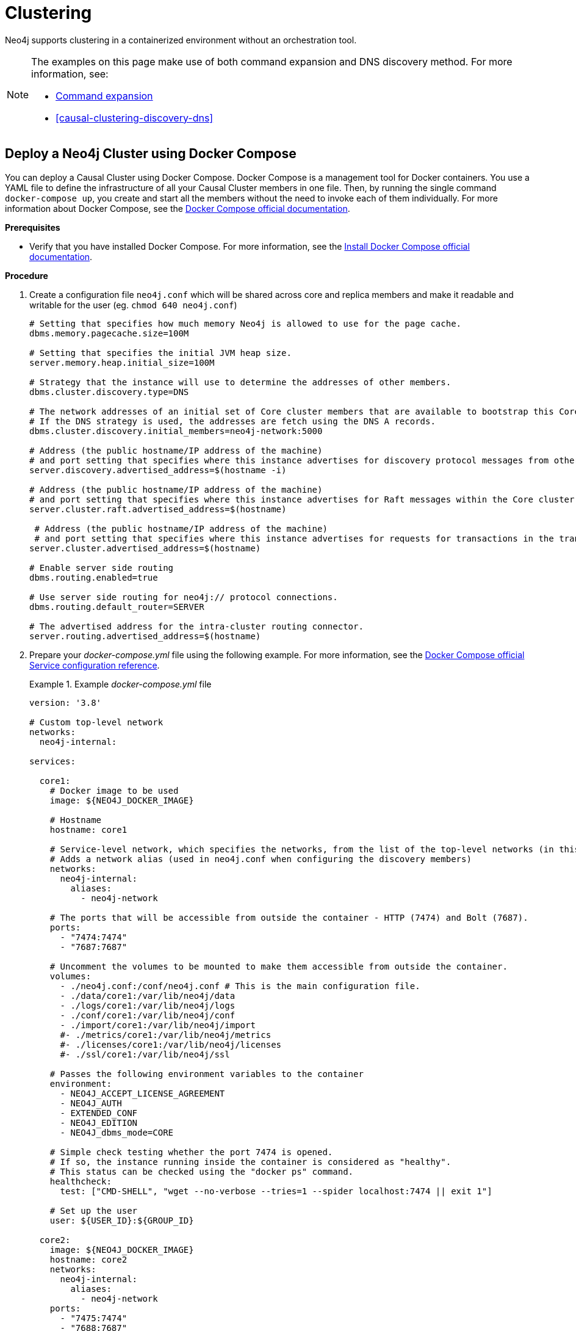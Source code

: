 :description: How to deploy a Neo4j cluster in a containerized environment without an orchestration tool.
[role=enterprise-edition]
[[docker-cc]]
= Clustering

Neo4j supports clustering in a containerized environment without an orchestration tool.

[NOTE]
====
The examples on this page make use of both command expansion and DNS discovery method.
For more information, see:

* xref:configuration/neo4j-conf.adoc#neo4j-conf-expand-commands[Command expansion]
* <<causal-clustering-discovery-dns>>
====


[[docker-cc-setup-dockercompose]]
== Deploy a Neo4j Cluster using Docker Compose

You can deploy a Causal Cluster using Docker Compose.
Docker Compose is a management tool for Docker containers.
You use a YAML file to define the infrastructure of all your Causal Cluster members in one file.
Then, by running the single command `docker-compose up`, you create and start all the members without the need to invoke each of them individually.
For more information about Docker Compose, see the https://docs.docker.com/compose/[Docker Compose official documentation].

*Prerequisites*

* Verify that you have installed Docker Compose.
For more information, see the https://docs.docker.com/compose/install/[Install Docker Compose official documentation].

*Procedure*

. Create a configuration file `neo4j.conf` which will be shared across core and replica members and make it readable and writable for the user (eg. `chmod 640 neo4j.conf`)
+
====
[source, shell, subs="attributes+, +macros"]
----
# Setting that specifies how much memory Neo4j is allowed to use for the page cache.
dbms.memory.pagecache.size=100M

# Setting that specifies the initial JVM heap size.
server.memory.heap.initial_size=100M

# Strategy that the instance will use to determine the addresses of other members.
dbms.cluster.discovery.type=DNS

# The network addresses of an initial set of Core cluster members that are available to bootstrap this Core or Read Replica instance.
# If the DNS strategy is used, the addresses are fetch using the DNS A records.
dbms.cluster.discovery.initial_members=neo4j-network:5000

# Address (the public hostname/IP address of the machine)
# and port setting that specifies where this instance advertises for discovery protocol messages from other members of the cluster.
server.discovery.advertised_address=$(hostname -i)

# Address (the public hostname/IP address of the machine)
# and port setting that specifies where this instance advertises for Raft messages within the Core cluster.
server.cluster.raft.advertised_address=$(hostname)

 # Address (the public hostname/IP address of the machine)
 # and port setting that specifies where this instance advertises for requests for transactions in the transaction-shipping catchup protocol.
server.cluster.advertised_address=$(hostname)

# Enable server side routing
dbms.routing.enabled=true

# Use server side routing for neo4j:// protocol connections.
dbms.routing.default_router=SERVER

# The advertised address for the intra-cluster routing connector.
server.routing.advertised_address=$(hostname)
----
====
. Prepare your _docker-compose.yml_ file using the following example.
For more information, see the https://docs.docker.com/compose/compose-file/#service-configuration-reference[Docker Compose official Service configuration reference].
+
.Example _docker-compose.yml_ file
====
[source, shell, subs="attributes+, +macros"]
----
version: '3.8'

# Custom top-level network
networks:
  neo4j-internal:

services:

  core1:
    # Docker image to be used
    image: $\{NEO4J_DOCKER_IMAGE}

    # Hostname
    hostname: core1

    # Service-level network, which specifies the networks, from the list of the top-level networks (in this case only neo4j-internal), that the server will connect to.
    # Adds a network alias (used in neo4j.conf when configuring the discovery members)
    networks:
      neo4j-internal:
        aliases:
          - neo4j-network

    # The ports that will be accessible from outside the container - HTTP (7474) and Bolt (7687).
    ports:
      - "7474:7474"
      - "7687:7687"

    # Uncomment the volumes to be mounted to make them accessible from outside the container.
    volumes:
      - ./neo4j.conf:/conf/neo4j.conf # This is the main configuration file.
      - ./data/core1:/var/lib/neo4j/data
      - ./logs/core1:/var/lib/neo4j/logs
      - ./conf/core1:/var/lib/neo4j/conf
      - ./import/core1:/var/lib/neo4j/import
      #- ./metrics/core1:/var/lib/neo4j/metrics
      #- ./licenses/core1:/var/lib/neo4j/licenses
      #- ./ssl/core1:/var/lib/neo4j/ssl

    # Passes the following environment variables to the container
    environment:
      - NEO4J_ACCEPT_LICENSE_AGREEMENT
      - NEO4J_AUTH
      - EXTENDED_CONF
      - NEO4J_EDITION
      - NEO4J_dbms_mode=CORE

    # Simple check testing whether the port 7474 is opened.
    # If so, the instance running inside the container is considered as "healthy".
    # This status can be checked using the "docker ps" command.
    healthcheck:
      test: ["CMD-SHELL", "wget --no-verbose --tries=1 --spider localhost:7474 || exit 1"]

    # Set up the user
    user: $\{USER_ID}:$\{GROUP_ID}

  core2:
    image: $\{NEO4J_DOCKER_IMAGE}
    hostname: core2
    networks:
      neo4j-internal:
        aliases:
          - neo4j-network
    ports:
      - "7475:7474"
      - "7688:7687"
    volumes:
      - ./neo4j.conf:/conf/neo4j.conf
      - ./data/core2:/var/lib/neo4j/data
      - ./logs/core2:/var/lib/neo4j/logs
      - ./conf/core2:/var/lib/neo4j/conf
      - ./import/core2:/var/lib/neo4j/import
      #- ./metrics/core2:/var/lib/neo4j/metrics
      #- ./licenses/core2:/var/lib/neo4j/licenses
      #- ./ssl/core2:/var/lib/neo4j/ssl
    environment:
      - NEO4J_ACCEPT_LICENSE_AGREEMENT
      - NEO4J_AUTH
      - EXTENDED_CONF
      - NEO4J_EDITION
      - NEO4J_dbms_mode=CORE
    healthcheck:
      test: ["CMD-SHELL", "wget --no-verbose --tries=1 --spider localhost:7474 || exit 1"]
    user: $\{USER_ID}:$\{GROUP_ID}

  core3:
    image: $\{NEO4J_DOCKER_IMAGE}
    hostname: core3
    networks:
      neo4j-internal:
        aliases:
          - neo4j-network
    ports:
      - "7476:7474"
      - "7689:7687"
    volumes:
      - ./neo4j.conf:/conf/neo4j.conf
      - ./data/core3:/var/lib/neo4j/data
      - ./logs/core3:/var/lib/neo4j/logs
      - ./conf/core3:/var/lib/neo4j/conf
      - ./import/core3:/var/lib/neo4j/import
      #- ./metrics/core3:/var/lib/neo4j/metrics
      #- ./licenses/core3:/var/lib/neo4j/licenses
      #- ./ssl/core3:/var/lib/neo4j/ssl
    environment:
      - NEO4J_ACCEPT_LICENSE_AGREEMENT
      - NEO4J_AUTH
      - EXTENDED_CONF
      - NEO4J_EDITION
      - NEO4J_dbms_mode=CORE
    healthcheck:
      test: ["CMD-SHELL", "wget --no-verbose --tries=1 --spider localhost:7474 || exit 1"]
    user: $\{USER_ID}:$\{GROUP_ID}

  readreplica1:
    image: $\{NEO4J_DOCKER_IMAGE}
    hostname: replica1
    networks:
      neo4j-internal:
        aliases:
          - neo4j-network
    ports:
      - "7477:7474"
      - "7690:7687"
    volumes:
      - ./neo4j.conf:/conf/neo4j.conf
      - ./data/replica1:/var/lib/neo4j/data
      - ./logs/replica1:/var/lib/neo4j/logs
      - ./conf/replica1:/var/lib/neo4j/conf
      - ./import/replica1:/var/lib/neo4j/import
      #- ./metrics/replica1:/var/lib/neo4j/metrics
      #- ./licenses/replica1:/var/lib/neo4j/licenses
      #- ./ssl/replica1:/var/lib/neo4j/ssl
    environment:
      - NEO4J_ACCEPT_LICENSE_AGREEMENT
      - NEO4J_AUTH
      - EXTENDED_CONF
      - NEO4J_EDITION
      - NEO4J_dbms_mode=READ_REPLICA
    healthcheck:
      test: ["CMD-SHELL", "wget --no-verbose --tries=1 --spider localhost:7474 || exit 1"]
    user: $\{USER_ID}:$\{GROUP_ID}
----
====
+
. Set up the environment variables:
   - `export USER_ID="$(id -u)"`
   - `export GROUP_ID="$(id -g)"`
   - `export NEO4J_DOCKER_IMAGE=neo4j:{neo4j-version}-enterprise`
   - `export NEO4J_EDITION=docker_compose`
   - `export EXTENDED_CONF=yes`
   - `export NEO4J_ACCEPT_LICENSE_AGREEMENT=yes`
   - `export NEO4J_AUTH=neo4j/your_password`
. Deploy your Causal Cluster by running `docker-compose up` from your project folder.
. The instance will be available at the following addresses:
   - Neo4j instance _core1_ will be available at http://localhost:7474[http://localhost:7474^].
   - Neo4j instance _core2_ will be available at http://localhost:7475[http://localhost:7475^].
   - Neo4j instance _core3_ will be available at http://localhost:7476[http://localhost:7476^].
   - Neo4j instance _readreplica_ will be available at http://localhost:7476[http://localhost:7477^].
. Authenticate with the default `neo4j/your_password` credentials.
. Check the status of the cluster by running the following in Neo4j Browser:
+
[source, cypher]
----
:sysinfo
----


[[docker-cc-setup-env-variables]]
== Deploy a Neo4j Cluster using environment variables

You can set up containers in a cluster to talk to each other using environment variables.
Each container must have a network route to each of the others, and the `+NEO4J_causal_clustering_expected_core_cluster_size+` and `+NEO4J_causal_clustering_initial_discovery_members+` environment variables must be set for Cores.
Read Replicas only need to define `+NEO4J_causal_clustering_initial_discovery_members+`.

[role=enterprise-edition]
[[docker-enterprise-edition-environment-variables]]
=== Causal Cluster environment variables

The following environment variables are specific to Causal Clustering, and are available in the Neo4j Enterprise Edition:

* `NEO4J_dbms_mode`: the database mode, defaults to `SINGLE`, set to `CORE` or `READ_REPLICA` for Causal Clustering.
* `+NEO4J_causal_clustering_expected_core_cluster_size+`: the initial cluster size (number of Core instances) at startup.
* `+NEO4J_causal_clustering_initial_discovery_members+`: the network addresses of an initial set of Core cluster members.
* `+NEO4J_causal_clustering_discovery_advertised_address+`: hostname/IP address and port to advertise for member discovery management communication.
* `+NEO4J_causal_clustering_transaction_advertised_address+`: hostname/IP address and port to advertise for transaction handling.
* `+NEO4J_causal_clustering_raft_advertised_address+`: hostname/IP address and port to advertise for cluster communication.

See xref:clustering/settings.adoc[] for more details of Neo4j Causal Clustering settings.


[[docker-cc-setup-single]]
=== Set up a Neo4j Cluster on a single Docker host

Within a single Docker host, you can use the default ports for HTTP, HTTPS, and Bolt.
For each container, these ports are mapped to a different set of ports on the Docker host.

Example of a `docker run` command for deploying a cluster with 3 COREs:

[source, shell, subs="attributes"]
----
docker network create --driver=bridge cluster

docker run --name=core1 --detach --network=cluster \
    --publish=7474:7474 --publish=7473:7473 --publish=7687:7687 \
    --hostname=core1 \
    --env NEO4J_dbms_mode=CORE \
    --env NEO4J_causal_clustering_expected_core_cluster_size=3 \
    --env NEO4J_causal_clustering_initial_discovery_members=core1:5000,core2:5000,core3:5000 \
    --env NEO4J_ACCEPT_LICENSE_AGREEMENT=yes \
    --env NEO4J_dbms_connector_bolt_advertised_address=localhost:7687 \
    --env NEO4J_dbms_connector_http_advertised_address=localhost:7474 \
    neo4j:{neo4j-version-exact}-enterprise

docker run --name=core2 --detach --network=cluster \
    --publish=8474:7474 --publish=8473:7473 --publish=8687:7687 \
    --hostname=core2 \
    --env NEO4J_dbms_mode=CORE \
    --env NEO4J_causal_clustering_expected_core_cluster_size=3 \
    --env NEO4J_causal_clustering_initial_discovery_members=core1:5000,core2:5000,core3:5000 \
    --env NEO4J_ACCEPT_LICENSE_AGREEMENT=yes \
    --env NEO4J_dbms_connector_bolt_advertised_address=localhost:8687 \
    --env NEO4J_dbms_connector_http_advertised_address=localhost:8474 \
    neo4j:{neo4j-version-exact}-enterprise

docker run --name=core3 --detach --network=cluster \
    --publish=9474:7474 --publish=9473:7473 --publish=9687:7687 \
    --hostname=core3 \
    --env NEO4J_dbms_mode=CORE \
    --env NEO4J_causal_clustering_expected_core_cluster_size=3 \
    --env NEO4J_causal_clustering_initial_discovery_members=core1:5000,core2:5000,core3:5000 \
    --env NEO4J_ACCEPT_LICENSE_AGREEMENT=yes \
    --env NEO4J_dbms_connector_bolt_advertised_address=localhost:9687 \
    --env NEO4J_dbms_connector_http_advertised_address=localhost:9474 \
    neo4j:{neo4j-version-exact}-enterprise
----

Additional instances can be added to the cluster in an ad-hoc fashion.

Example of a `docker run` command for adding a Read Replica to the cluster:

[source, shell, subs="attributes"]
----
docker run --name=read-replica1 --detach --network=cluster \
         --publish=10474:7474 --publish=10473:7473 --publish=10687:7687 \
         --hostname=read-replica1 \
         --env NEO4J_dbms_mode=READ_REPLICA \
         --env NEO4J_causal_clustering_initial_discovery_members=core1:5000,core2:5000,core3:5000 \
         --env NEO4J_ACCEPT_LICENSE_AGREEMENT=yes \
         --env NEO4J_dbms_connector_bolt_advertised_address=localhost:10687 \
         --env NEO4J_dbms_connector_http_advertised_address=localhost:10474 \
         neo4j:{neo4j-version-exact}-enterprise
----


[[docker-cc-setup-multiple]]
=== Set up a Neo4j Cluster on multiple Docker hosts

To get the Causal Cluster high-availability characteristics, however, it is more sensible to put the cluster nodes on different physical machines.

When each container is running on its own physical machine, and the Docker network is not used, you have to define the advertised addresses to enable the communication between the physical machines.
Each container must also bind to the host machine's network.
For more information about container networking, see the https://docs.docker.com/config/containers/container-networking/[Docker official documentation].

Example of a `docker run` command for invoking a cluster member:

[source, shell, subs="attributes"]
----
docker run --name=neo4j-core --detach \
         --network=host \
         --publish=7474:7474 --publish=7687:7687 \
         --publish=5000:5000 --publish=6000:6000 --publish=7000:7000 \
         --hostname=public-address \
         --env NEO4J_dbms_mode=CORE \
         --env NEO4J_causal_clustering_expected_core_cluster_size=3 \
         --env NEO4J_causal_clustering_initial_discovery_members=core1-public-address:5000,core2-public-address:5000,core3-public-address:5000 \
         --env NEO4J_causal_clustering_discovery_advertised_address=public-address:5000 \
         --env NEO4J_causal_clustering_transaction_advertised_address=public-address:6000 \
         --env NEO4J_causal_clustering_raft_advertised_address=public-address:7000 \
         --env NEO4J_dbms_connectors_default_advertised_address=public-address \
         --env NEO4J_ACCEPT_LICENSE_AGREEMENT=yes \
         --env NEO4J_dbms_connector_bolt_advertised_address=public-address:7687 \
         --env NEO4J_dbms_connector_http_advertised_address=public-address:7474 \
         neo4j:{neo4j-version-exact}-enterprise
----
+
Where `public-address` is the public hostname or ip-address of the machine.

[NOTE]
====
Please note that if you are starting a Read Replica as above, you must publish the discovery port.
For example, `--publish=5000:5000`.

In versions prior to Neo4j 4.0, this was only necessary with Core servers.
====
